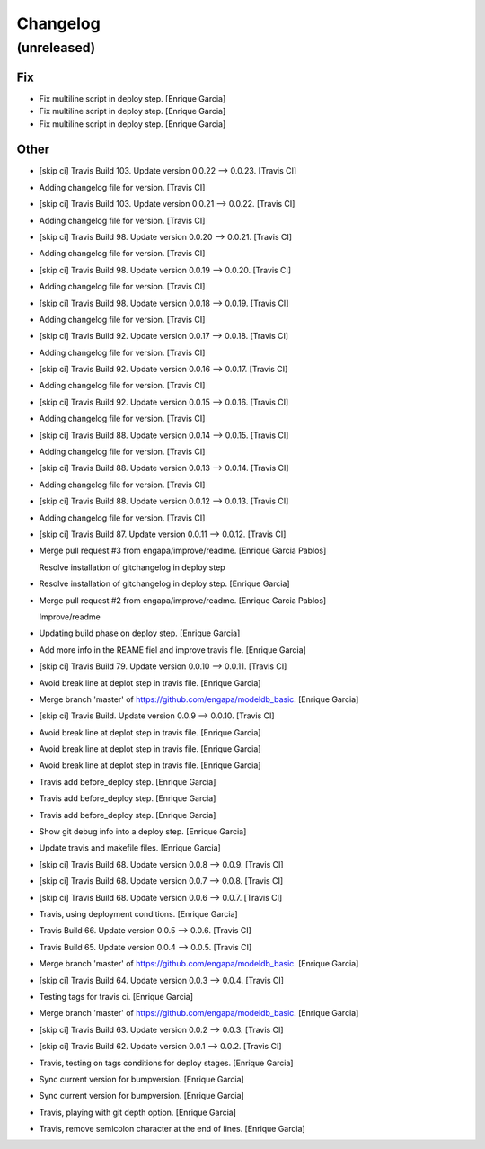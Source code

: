 Changelog
=========


(unreleased)
------------

Fix
~~~
- Fix multiline script in deploy step. [Enrique Garcia]
- Fix multiline script in deploy step. [Enrique Garcia]
- Fix multiline script in deploy step. [Enrique Garcia]

Other
~~~~~
- [skip ci] Travis Build 103. Update version 0.0.22 --> 0.0.23. [Travis
  CI]
- Adding changelog file for version. [Travis CI]
- [skip ci] Travis Build 103. Update version 0.0.21 --> 0.0.22. [Travis
  CI]
- Adding changelog file for version. [Travis CI]
- [skip ci] Travis Build 98. Update version 0.0.20 --> 0.0.21. [Travis
  CI]
- Adding changelog file for version. [Travis CI]
- [skip ci] Travis Build 98. Update version 0.0.19 --> 0.0.20. [Travis
  CI]
- Adding changelog file for version. [Travis CI]
- [skip ci] Travis Build 98. Update version 0.0.18 --> 0.0.19. [Travis
  CI]
- Adding changelog file for version. [Travis CI]
- [skip ci] Travis Build 92. Update version 0.0.17 --> 0.0.18. [Travis
  CI]
- Adding changelog file for version. [Travis CI]
- [skip ci] Travis Build 92. Update version 0.0.16 --> 0.0.17. [Travis
  CI]
- Adding changelog file for version. [Travis CI]
- [skip ci] Travis Build 92. Update version 0.0.15 --> 0.0.16. [Travis
  CI]
- Adding changelog file for version. [Travis CI]
- [skip ci] Travis Build 88. Update version 0.0.14 --> 0.0.15. [Travis
  CI]
- Adding changelog file for version. [Travis CI]
- [skip ci] Travis Build 88. Update version 0.0.13 --> 0.0.14. [Travis
  CI]
- Adding changelog file for version. [Travis CI]
- [skip ci] Travis Build 88. Update version 0.0.12 --> 0.0.13. [Travis
  CI]
- Adding changelog file for version. [Travis CI]
- [skip ci] Travis Build 87. Update version 0.0.11 --> 0.0.12. [Travis
  CI]
- Merge pull request #3 from engapa/improve/readme. [Enrique Garcia
  Pablos]

  Resolve installation of gitchangelog in deploy step
- Resolve installation of gitchangelog in deploy step. [Enrique Garcia]
- Merge pull request #2 from engapa/improve/readme. [Enrique Garcia
  Pablos]

  Improve/readme
- Updating build phase on deploy step. [Enrique Garcia]
- Add more info in the REAME fiel and improve travis file. [Enrique
  Garcia]
- [skip ci] Travis Build 79. Update version 0.0.10 --> 0.0.11. [Travis
  CI]
- Avoid break line at deplot step in travis file. [Enrique Garcia]
- Merge branch 'master' of https://github.com/engapa/modeldb_basic.
  [Enrique Garcia]
- [skip ci] Travis Build. Update version 0.0.9 --> 0.0.10. [Travis CI]
- Avoid break line at deplot step in travis file. [Enrique Garcia]
- Avoid break line at deplot step in travis file. [Enrique Garcia]
- Avoid break line at deplot step in travis file. [Enrique Garcia]
- Travis add before_deploy step. [Enrique Garcia]
- Travis add before_deploy step. [Enrique Garcia]
- Travis add before_deploy step. [Enrique Garcia]
- Show git debug info into a deploy step. [Enrique Garcia]
- Update travis and makefile files. [Enrique Garcia]
- [skip ci] Travis Build 68. Update version 0.0.8 --> 0.0.9. [Travis CI]
- [skip ci] Travis Build 68. Update version 0.0.7 --> 0.0.8. [Travis CI]
- [skip ci] Travis Build 68. Update version 0.0.6 --> 0.0.7. [Travis CI]
- Travis, using deployment conditions. [Enrique Garcia]
- Travis Build 66. Update version 0.0.5 --> 0.0.6. [Travis CI]
- Travis Build 65. Update version 0.0.4 --> 0.0.5. [Travis CI]
- Merge branch 'master' of https://github.com/engapa/modeldb_basic.
  [Enrique Garcia]
- [skip ci] Travis Build 64. Update version 0.0.3 --> 0.0.4. [Travis CI]
- Testing tags for travis ci. [Enrique Garcia]
- Merge branch 'master' of https://github.com/engapa/modeldb_basic.
  [Enrique Garcia]
- [skip ci] Travis Build 63. Update version 0.0.2 --> 0.0.3. [Travis CI]
- [skip ci] Travis Build 62. Update version 0.0.1 --> 0.0.2. [Travis CI]
- Travis, testing on tags conditions for deploy stages. [Enrique Garcia]
- Sync current version for bumpversion. [Enrique Garcia]
- Sync current version for bumpversion. [Enrique Garcia]
- Travis, playing with git depth option. [Enrique Garcia]
- Travis, remove semicolon character at the end of lines. [Enrique
  Garcia]


